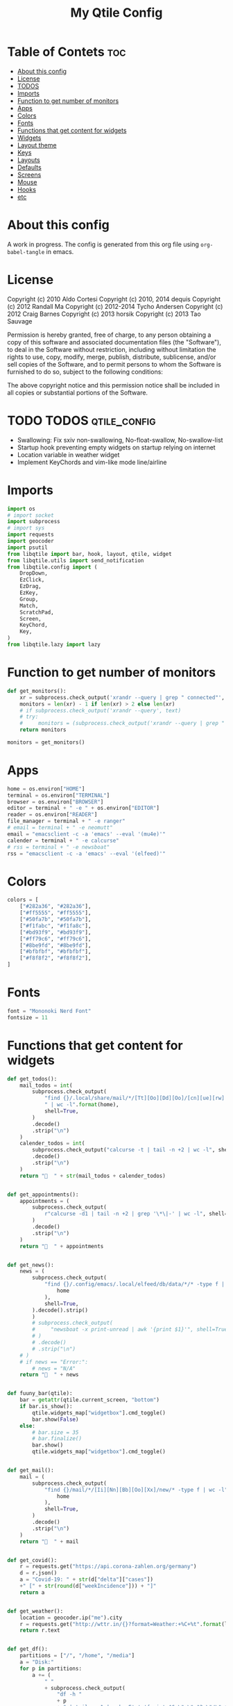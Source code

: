 #+TITLE: My Qtile Config

* Table of Contets                                                              :toc:
- [[#about-this-config][About this config]]
- [[#license][License]]
- [[#todos][TODOS]]
- [[#imports][Imports]]
- [[#function-to-get-number-of-monitors][Function to get number of monitors]]
- [[#apps][Apps]]
- [[#colors][Colors]]
- [[#fonts][Fonts]]
- [[#functions-that-get-content-for-widgets][Functions that get content for widgets]]
- [[#widgets][Widgets]]
- [[#layout-theme][Layout theme]]
- [[#keys][Keys]]
- [[#layouts][Layouts]]
- [[#defaults][Defaults]]
- [[#screens][Screens]]
- [[#mouse][Mouse]]
- [[#hooks][Hooks]]
- [[#etc][etc]]

* About this config
A work in progress. The config is generated from this org file using ~org-babel-tangle~ in emacs.
* License
Copyright (c) 2010 Aldo Cortesi
Copyright (c) 2010, 2014 dequis
Copyright (c) 2012 Randall Ma
Copyright (c) 2012-2014 Tycho Andersen
Copyright (c) 2012 Craig Barnes
Copyright (c) 2013 horsik
Copyright (c) 2013 Tao Sauvage

Permission is hereby granted, free of charge, to any person obtaining a copy
of this software and associated documentation files (the "Software"), to deal
in the Software without restriction, including without limitation the rights
to use, copy, modify, merge, publish, distribute, sublicense, and/or sell
copies of the Software, and to permit persons to whom the Software is
furnished to do so, subject to the following conditions:

The above copyright notice and this permission notice shall be included in
all copies or substantial portions of the Software.

* TODO TODOS                                                                    :qtile_config:
- Swallowing: Fix sxiv non-swallowing, No-float-swallow, No-swallow-list
- Startup hook preventing empty widgets on startup relying on internet
- Location variable in weather widget
- Implement KeyChords and vim-like mode line/airline
* Imports
#+begin_src python :tangle config.py
import os
# import socket
import subprocess
# import sys
import requests
import geocoder
import psutil
from libqtile import bar, hook, layout, qtile, widget
from libqtile.utils import send_notification
from libqtile.config import (
    DropDown,
    EzClick,
    EzDrag,
    EzKey,
    Group,
    Match,
    ScratchPad,
    Screen,
    KeyChord,
    Key,
)
from libqtile.lazy import lazy
#+end_src
* Function to get number of monitors
#+begin_src python :tangle config.py
def get_monitors():
    xr = subprocess.check_output('xrandr --query | grep " connected"', shell=True).decode().split('\n')
    monitors = len(xr) - 1 if len(xr) > 2 else len(xr)
    # if subprocess.check_output('xrandr --query', text)
    # try:
    #     monitors = (subprocess.check_output('xrandr --query | grep " connected" | grep -Eo "[0-9]{3,4}x[0-9]{3,4}"', shell=True).decode().split()
    return monitors

monitors = get_monitors()
#+end_src

* Apps
#+begin_src python :tangle config.py
home = os.environ["HOME"]
terminal = os.environ["TERMINAL"]
browser = os.environ["BROWSER"]
editor = terminal + " -e " + os.environ["EDITOR"]
reader = os.environ["READER"]
file_manager = terminal + " -e ranger"
# email = terminal + " -e neomutt"
email = "emacsclient -c -a 'emacs' --eval '(mu4e)'"
calender = terminal + " -e calcurse"
# rss = terminal + " -e newsboat"
rss = "emacsclient -c -a 'emacs' --eval '(elfeed)'"
#+end_src
* Colors
#+begin_src python :tangle config.py
colors = [
    ["#282a36", "#282a36"],
    ["#ff5555", "#ff5555"],
    ["#50fa7b", "#50fa7b"],
    ["#f1fabc", "#f1fa8c"],
    ["#bd93f9", "#bd93f9"],
    ["#ff79c6", "#ff79c6"],
    ["#8be9fd", "#8be9fd"],
    ["#bfbfbf", "#bfbfbf"],
    ["#f8f8f2", "#f8f8f2"],
]
#+end_src
* Fonts
#+begin_src python :tangle config.py
font = "Mononoki Nerd Font"
fontsize = 11
#+end_src
* Functions that get content for widgets
#+begin_src python :tangle config.py
def get_todos():
    mail_todos = int(
        subprocess.check_output(
            "find {}/.local/share/mail/*/[Tt][Oo][Dd][Oo]/[cn][ue][rw] -type f"
            " | wc -l".format(home),
            shell=True,
        )
        .decode()
        .strip("\n")
    )
    calender_todos = int(
        subprocess.check_output("calcurse -t | tail -n +2 | wc -l", shell=True)
        .decode()
        .strip("\n")
    )
    return "  " + str(mail_todos + calender_todos)


def get_appointments():
    appointments = (
        subprocess.check_output(
            r"calcurse -d1 | tail -n +2 | grep '\*\|-' | wc -l", shell=True
        )
        .decode()
        .strip("\n")
    )
    return "  " + appointments


def get_news():
    news = (
        subprocess.check_output(
            "find {}/.config/emacs/.local/elfeed/db/data/*/* -type f | wc -l".format(
                home
            ),
            shell=True,
        ).decode().strip()
        )
        # subprocess.check_output(
        #     "newsboat -x print-unread | awk '{print $1}'", shell=True
        # )
        # .decode()
        # .strip("\n")
    # )
    # if news == "Error:":
        # news = "N/A"
    return "  " + news


def fuuny_bar(qtile):
    bar = getattr(qtile.current_screen, "bottom")
    if bar.is_show():
        qtile.widgets_map["widgetbox"].cmd_toggle()
        bar.show(False)
    else:
        # bar.size = 35
        # bar.finalize()
        bar.show()
        qtile.widgets_map["widgetbox"].cmd_toggle()


def get_mail():
    mail = (
        subprocess.check_output(
            "find {}/mail/*/[Ii][Nn][Bb][Oo][Xx]/new/* -type f | wc -l".format(
                home
            ),
            shell=True,
        )
        .decode()
        .strip("\n")
    )
    return "  " + mail


def get_covid():
    r = requests.get("https://api.corona-zahlen.org/germany")
    d = r.json()
    a = "Covid-19: " + str(d["delta"]["cases"])
    +" [" + str(round(d["weekIncidence"])) + "]"
    return a


def get_weather():
    location = geocoder.ip("me").city
    r = requests.get("http://wttr.in/{}?format=Weather:+%C+%t".format(location))
    return r.text


def get_df():
    partitions = ["/", "/home", "/media"]
    a = "Disk:"
    for p in partitions:
        a += (
            " "
            + subprocess.check_output(
                "df -h "
                + p
                + " | tail -n 1 | awk -F' ' '{print $6 \" \" $3 \"/\" $2}'",
                shell=True,
            )
            .decode()
            .strip()
        )
    return a


def get_backlight():
    return (
        " "
        + subprocess.check_output("xbacklight -get", shell=True).decode().strip()
        + "%"
    )


def up_backlight(qtile):
    subprocess.check_output(
        "xbacklight -inc 5 && xbacklight -get > /tmp/xobpipe", shell=True
    )
    qtile.widgets_map["backlight"].tick()


def down_backlight(qtile):
    subprocess.check_output(
        "xbacklight -dec 5 && xbacklight -get > /tmp/xobpipe", shell=True
    )
    qtile.widgets_map["backlight"].tick()


def get_volume():
    vol = subprocess.getoutput("pamixer --get-volume-human")
    if vol == "muted":
        return " "
    elif int(vol.strip('%')) < 30:
        return " " + vol
    elif int(vol.strip('%')) < 70:
        return " " + vol
    else:
        return " " + vol


def up_volume(qtile):
    subprocess.check_output(
        "pamixer -i 5 && pamixer --get-volume > /tmp/xobpipe", shell=True
    )
    qtile.widgets_map["volume"].tick()


def down_volume(qtile):
    subprocess.check_output(
        "pamixer -d 5 && pamixer --get-volume > /tmp/xobpipe", shell=True
    )
    qtile.widgets_map["volume"].tick()


def toggle_mute(qtile):
    if subprocess.getoutput("pamixer --get-mute") == "true":
        subprocess.check_output(
            "pamixer -t && pamixer --get-volume > /tmp/xobpipe", shell=True
        )
    else:
        subprocess.check_output("pamixer -t && echo 0 > /tmp/xobpipe", shell=True)
    qtile.widgets_map["volume"].tick()


def get_memory():
    mem = psutil.virtual_memory()
    if mem.used >= 1000 * 1024 * 1024:
        used = str(round(mem.used / (1024 ** 3), 2)) + "G"
    else:
        used = str(round(mem.used / (1024 ** 2))) + "M"
    total = str(round(mem.total / (1024 ** 3), 2)) + "G"
    return "Memory: " + used + "/" + total


def get_cpu():
    freq = round(psutil.cpu_freq().current / 1000, 1)
    percent = psutil.cpu_percent(interval=1)
    return "CPU: " + str(freq) + "GHz [" + str(percent) + "%]"
#+end_src
* Widgets
#+begin_src python :tangle config.py
mail = widget.GenPollText(
    foreground=colors[1],
    func=get_mail,
    name="mail",
    update_interval=120,
    mouse_callbacks={"Button1": lambda: qtile.cmd_spawn(email)},
)

news = widget.GenPollText(
    foreground=colors[3],
    func=get_news,
    name="news",
    update_interval=120,
    mouse_callbacks={"Button1": lambda: qtile.cmd_spawn(rss)},
)

appointments = widget.GenPollText(
    foreground=colors[4],
    name="appointments",
    func=get_appointments,
    update_interval=1800,
    mouse_callbacks={"Button1": lambda: qtile.cmd_spawn(terminal + " -e calcurse")},
)

todos = widget.GenPollText(
    foreground=colors[5],
    name="todos",
    func=get_todos,
    update_interval=1800,
    mouse_callbacks={
        "Button1": lambda: qtile.cmd_spawn(terminal + ' -e neomutt -f "=TODO"'),
        "Button2": lambda: qtile.cmd_spawn(terminal + " -e calcurse"),
    },
)

xbacklight = widget.GenPollText(
    foreground=colors[1],
    name="backlight",
    func=get_backlight)

volume = widget.GenPollText(
    foreground=colors[2],
    name="volume",
    func=get_volume)

df = widget.GenPollText(name="df", func=get_df)

memory = widget.GenPollText(name="memory", func=get_memory, update_interval=5)

cpu = widget.GenPollText(name="cpu", func=get_cpu, update_interval=5)

music = widget.Mpd2(
    status_format="| Music: {play_status} {artist} - {title}",
    play_states={"stop": "", "play": "", "pause": ""},
    idle_format="",
)

updates = widget.CheckUpdates(
    distro="Arch",
    colour_have_updates=colors[2],
    colour_no_updates=colors[2],
    display_format="  {updates}",
    no_update_string="  0",
    custom_command='pacman -Qu | grep -Fv "[ignored]"',
    update_interval=3600,
    mouse_callbacks={"Button1": lambda: qtile.cmd_spawn(terminal + " -e yay -Syu"),
                     "Button2": lambda: send_notification("Hello", "message")},
)

sep = widget.Sep(
    size_percent=50,
    padding=8,
    linewidth=0)

# vol_text = widget.TextBox("Volume: ")

# vol = widget.PulseVolume(
#         volume_down_command='pamixer -d 3',
#         volume_up_command='pamixer -i 3',
#         mouse_callbacks={
#             'Button1': lambda: qtile.cmd_spawn("pavucontrol")
#             }
#         )

battery = widget.Battery(
    foreground=colors[3],
    format="Battery: {percent:2.0%} {char}",
    discharge_char="",
    full_char="",
    charge_char=" ",
    show_short_text=False,
    mouse_callbacks={
        "Button1": lambda: subprocess.check_output(
            'notify-send "$(/usr/bin/acpi)"', shell=True
        )
    },
)

clock = widget.Clock(
    foreground=colors[4],
    format="  %Y-%m-%d %a %I:%M %p",
    mouse_callbacks={"Button1": lambda: qtile.cmd_spawn(terminal + "-e nmtui")},
)

systray = widget.Systray()


temp_text = widget.TextBox("Temperature:")

temp = widget.ThermalSensor(foreground=colors[8])

covid = widget.GenPollText(
    func=get_covid,
    name="covid",
    update_interval=3600,
    mouse_callbacks={
        "Button1": lambda: qtile.cmd_spawn(
            browser + " https://www.rki.de/DE/Content/InfAZ/N/"
            "Neuartiges_Coronavirus/Fallzahlen.html"
        )
    },
)


weather = widget.GenPollText(
    func=get_weather,
    name="weather",
    update_interval=3600,
    mouse_callbacks={
        "Button1": lambda: qtile.cmd_spawn(browser + " http://wttr.in/Cologne")
    },
)


net = widget.Net(format="Traffic:{down} ↓↑ {up}")


wlan = widget.Wlan(interface="wlp3s0", format="Network: {essid} [{percent:2.0%}]")
#+end_src
* Layout theme
#+begin_src python :tangle config.py
""" LAYOUT THEME """
layout_theme = {
    "border_width": 3,
    "margin": 5,
    "border_focus": colors[4][0],
    "border_normal": colors[0][0],
}
#+end_src
* Keys
#+begin_src python :tangle config.py
mod = "mod4"

keys = [
    EzKey("M-q", lazy.window.kill(), desc="Close/kill window"),
    KeyChord(
        [mod],
        "space",
        [
            KeyChord(
                [],
                "w",
                [
                    EzKey("l", lazy.layout.increase_ratio()),
                    EzKey("h", lazy.layout.decrease_ratio()),
                    EzKey("k", lazy.layout.increase_nmaster()),
                    EzKey("j", lazy.layout.decrease_nmaster()),
                ],
                mode=(
                    "Windows: l -> increase ratio, "
                    "h -> decrease ratio "
                    "k -> increase # master "
                    "j -> decrease # master"
                ),
            )
        ],
        mode="KeyChord mode",
    ),
    KeyChord(
        [mod],
        "z",
        [  # Start chord by pressing Mod+z
            KeyChord(
                [],
                "x",
                [  # Continue chord with "x"
                    Key(
                        [],
                        "c",
                        lazy.spawn(terminal),
                    ),
                    Key(
                        [],
                        "b",
                        lazy.spawn(email),
                    ),
                ],
                mode="bb",
            )
        ],
        mode="vim",
    ),
    KeyChord(
        [mod],
        "m",
        [
            EzKey("m", lazy.spawn(terminal + " -e ncmpcpp")),
            KeyChord(
                [],
                "y",
                [
                    EzKey("p", lazy.spawn("ytfzf -mD")),
                    EzKey("d", lazy.spawn("ytfzf -mdD")),
                ],
                mode="p: play, d: download",
            ),
            EzKey("d", lazy.spawn("mpdmenu")),
            EzKey("p", lazy.spawn("mpdmenu -p")),
            EzKey("t", lazy.spawn("mpc toggle")),
            EzKey("l", lazy.spawn("mpc next")),
            EzKey("h", lazy.spawn("mpc prev")),
        ],
        mode="m: player, y: youtube, d(p): mpdmenu, t: play/pause, l: next, h: prev",
    ),
    # KeyChord([mod], "y", [
    #     EzKey(
    # Switch between windows
    EzKey("M-h", lazy.layout.left(), desc="Move focus left"),
    EzKey("M-l", lazy.layout.right(), desc="Move focus right"),
    EzKey("M-j", lazy.layout.down(), desc="Move focus down"),
    EzKey("M-k", lazy.layout.up(), desc="Move focus up"),
    # EzKey(
    #     "M-<space>", lazy.group.next_window(), desc="Move window focus to other window"
    # ),
    EzKey("M-b", lazy.function(fuuny_bar)),
    # EzKey("M-b", lazy.hide_show_bar(position="bottom")),
    EzKey("M-S-b", lazy.hide_show_bar(position="top")),
    EzKey("M-C-b", lazy.hide_show_bar()),
    EzKey("M-f", lazy.window.toggle_fullscreen()),
    EzKey("M-S-f", lazy.layout.maximize()),
    # Move windows between left/right columns or move up/down in current stack.
    # Moving out of range in Columns layout will create new column.
    EzKey("M-S-h", lazy.layout.shuffle_left(), desc="Move window to the left"),
    EzKey("M-S-l", lazy.layout.shuffle_right(), desc="Move window to the right"),
    EzKey("M-S-j", lazy.layout.shuffle_down(), desc="Move window down"),
    EzKey("M-S-k", lazy.layout.shuffle_up(), desc="Move window up"),
    EzKey("M-A-k", lazy.layout.increase_nmaster()),
    EzKey("M-A-j", lazy.layout.decrease_nmaster()),
    EzKey("M-A-l", lazy.layout.increase_ratio()),
    EzKey("M-A-h", lazy.layout.decrease_ratio()),
    # Grow windows. If current window is on the edge of screen and direction
    # will be to screen edge - window would shrink.
    EzKey("M-C-h", lazy.layout.grow_left(), desc="Grow window to the left"),
    EzKey("M-C-l", lazy.layout.grow_right(), desc="Grow window to the right"),
    EzKey("M-C-j", lazy.layout.grow_down(), desc="Grow window down"),
    EzKey("M-C-k", lazy.layout.grow_up(), desc="Grow window up"),
    EzKey("M-C-n", lazy.layout.normalize(), desc="Reset all window sizes"),
    # Screens
    EzKey("M-<period>", lazy.next_screen(), desc="Move focus to nect screen"),
    # Key([mod], "period", lazy.next_screen(), desc="Move focus to nect screen"),
    # Toggle between split and unsplit sides of stack.
    # Split = all windows displayed
    # Unsplit = 1 window displayed, like Max layout, but still with
    # multiple stack panes
    EzKey(
        "M-C-<Return>",
        lazy.layout.toggle_split(),
        desc="Toggle between split and unsplit sides of stack",
    ),
    EzKey("M-<Return>", lazy.spawn(terminal), desc="Launch terminal"),
    # Toggle between different layouts as defined below
    EzKey("M-S-<Tab>", lazy.next_layout(), desc="Toggle between layouts"),
    EzKey("M-C-r", lazy.restart(), desc="Restart Qtile"),
    EzKey("M-C-q", lazy.shutdown(), desc="Shutdown Qtile"),
    # Apps
    EzKey("M-d", lazy.spawn("mydock")),
    EzKey("M-p", lazy.spawn("dmenu_run -c -l 20")),
    EzKey("M-w", lazy.spawn(browser)),
    EzKey("M-S-w", lazy.spawn("dmenu_websearch")),
    EzKey("M-C-w", lazy.spawn(browser + " ~/dox/wiki/html/index.html")),
    EzKey("M-e", lazy.spawn(email)),
    # EzKey(
    #     "M-S-e",
    #     lazy.spawn(
    #         terminal
    #         + " -e abook -C ~/.config/abook/abookrc --datafile .local/share/abook/addressbook"
    #     ),
    # ),
    EzKey("M-S-e", lazy.spawn("emacsclient -c -a emacs")),
    # EzKey("M-m", lazy.spawn(terminal + ' -e ncmpcpp')),
    EzKey("M-S-m", lazy.spawn("mpdmenu")),
    EzKey("M-A-m", lazy.spawn("mpdmenu -p")),
    EzKey("M-C-m", lazy.spawn("ytfzf -mD")),
    EzKey("M-n", lazy.spawn(terminal + " -e nvim -c VimwikiIndex")),
    EzKey("M-S-n", lazy.spawn(rss)),
    EzKey("M-r", lazy.spawn(file_manager)),
    EzKey("M-S-r", lazy.spawn(terminal + " -e htop")),
    EzKey("M-c", lazy.spawn(terminal + " -e calcurse")),
    EzKey("M-<BackSpace>", lazy.spawn("sysact")),
    EzKey("M-y", lazy.spawn(terminal + " -e ytfzf -t")),
    EzKey("M-S-y", lazy.spawn("ytfzf -D")),
    # Clipboard
    EzKey(
        "<Insert>",
        lazy.function(
            lambda qtile: subprocess.Popen(
                ['notify-send "Clipboard contents:" "$(xclip -o selection clipboard)"'],
                shell=True,
            )
        ),
    ),
    # Volume
    EzKey("<XF86AudioRaiseVolume>", lazy.function(up_volume)),
    EzKey("M-<Up>", lazy.function(up_volume)),
    EzKey("<XF86AudioLowerVolume>", lazy.function(down_volume)),
    EzKey("M-<Down>", lazy.function(down_volume)),
    EzKey("<XF86AudioMute>", lazy.function(toggle_mute)),
    EzKey(
        "<XF86AudioMicMute>",
        lazy.spawn("pactl set-source-mute @DEFAULT_SOURCE@ toggle"),
    ),
    EzKey("<XF86AudioPrev>", lazy.spawn("mpc prev")),
    EzKey("M-<Left>", lazy.spawn("mpc prev")),
    EzKey("M-S-p", lazy.spawn("mpc toggle")),
    EzKey("<XF86AudioNext>", lazy.spawn("mpc next")),
    EzKey("M-<Right>", lazy.spawn("mpc next")),
    EzKey("<XF86AudioPause>", lazy.spawn("mpc next")),
    # Backlight
    EzKey("M-S-<Up>", lazy.function(up_backlight)),
    EzKey("M-S-<Down>", lazy.function(down_backlight)),
    # F-keys
    EzKey(
        "M-<F1>",
        lazy.function(
            lambda qtile: subprocess.Popen(
                [
                    "gen-keybinding-img -o .config/qtile/keybindings && ls ~/.config/qtile/keybindings | sxiv -N keybindings -g 1260x800 -z 100 -aio 2>/dev/null"
                ],
                shell=True,
            )
        ),
    ),
    EzKey(
        "M-<F2>",
        lazy.function(
            lambda qtile: subprocess.Popen(
                [
                    'man -k . | dmenu -l 30 | awk "{print $1}" | xargs -r man -Tpdf | zathura -'
                ],
                shell=True,
            )
        ),
    ),
    EzKey("M-<F3>", lazy.spawn("displayselect")),
    EzKey("M-<F4>", lazy.spawn(terminal + " -e pulsemixer")),
    EzKey(
        "M-<F11>",
        lazy.function(
            lambda qtile: subprocess.Popen(
                [
                    "mpv --no-cache --no-osc --no-input-default-bindings --input-conf=/dev/null --title=webcam $(ls /dev/video[0,2,4,6,8] | tail -n 1)"
                ],
                shell=True,
            )
        ),
    ),
    EzKey("M-S-<Return>", lazy.group["scratchpad"].dropdown_toggle("term")),
    EzKey("M-A-<Return>", lazy.group["scratchpad"].dropdown_toggle("qterm")),
]

scratchpad = [
    ScratchPad(
        "scratchpad",
        [
            DropDown("term", terminal, height=0.6, width=0.6, x=0.2, y=0.2),
            DropDown(
                "qterm",
                terminal + " -e qtile shell",
                height=0.6,
                width=0.6,
                x=0.2,
                y=0.2,
            ),
        ],
    )
]

norm_groups = [Group(i) for i in "123456789"]
groups = scratchpad + norm_groups

for i in groups[1:]:
    keys.extend(
        [
            EzKey(
                "M-%s" % i.name,
                lazy.group[i.name].toscreen(),
                desc="Switch to group {}".format(i.name),
            ),
            EzKey(
                "M-S-%s" % i.name,
                lazy.window.togroup(i.name, switch_group=True),
                desc="Switch to & move focused window to group {}".format(i.name),
            ),
            EzKey(
                "M-C-%s" % i.name,
                lazy.window.togroup(i.name, switch_group=False),
                desc="Move focused window to group {}".format(i.name),
            ),
        ]
    )

for i in range(monitors):
    keys.extend([EzKey("M-A-%s" % i, lazy.window.toscreen(i))])
#+end_src
* Layouts
#+begin_src python :tangle config.py
layouts = [
    layout.MonadTall(single_margin=0, single_border_width=0, **layout_theme),
    layout.MonadWide(single_margin=0, single_border_width=0, **layout_theme),
    layout.Tile(
        ratio=0.5,
        add_on_top=False,
        add_after_last=True,
        shift_windows=True,
        ,**layout_theme
    ),
    layout.Bsp(**layout_theme),
    layout.Max(),
    layout.Stack(num_stacks=2),
]
#+end_src

* Defaults
#+begin_src python :tangle config.py
widget_defaults = dict(
    font=font, fontsize=fontsize, padding=2, background=colors[0], foreground=colors[8]
)

extension_defaults = widget_defaults.copy()
#+end_src

* Screens
#+begin_src python :tangle config.py
screens = []

for monitor in range(monitors):
    if monitor == 0:
        screens.append(
            Screen(
                top=bar.Bar(
                    [
                        widget.CurrentLayoutIcon(
                            scale=0.5,
                            custom_icon_paths=[
                                os.path.expanduser("~/.config/qtile/icons")
                            ],
                        ),
                        widget.GroupBox(
                            disable_drag=True,
                            # block_highlight_text_color= '000000',
                            # active = 'FFFFFF',
                            hide_unused=True,
                            highlight_method="line",
                            highlight_color=colors[0],
                            borderwidth=2,
                            this_screen_border=colors[8][0],
                            this_current_screen_border=colors[4][0],
                            active=colors[8][0],
                            inactive=colors[8][0],
                        ),
                        sep,
                        mail,
                        sep,
                        updates,
                        sep,
                        news,
                        sep,
                        appointments,
                        sep,
                        todos,
                        music,
                        widget.Spacer(),
                        widget.WindowName(
                            width=bar.CALCULATED, only_current_screen=True
                        ),
                        widget.Spacer(),
                        xbacklight,
                        sep,
                        # vol_text,
                        # vol,
                        volume,
                        sep,
                        battery,
                        sep,
                        clock,
                        sep,
                        systray,
                    ],
                    24,
                ),
                bottom=bar.Bar(
                    [
                        # covid,
                        # sep,
                        # weather,
                        # widget.Spacer(),
                        # widget.Chord(width=bar.CALCULATED),
                        widget.WidgetBox(
                            [
                                widget.CPU(),
                                widget.Spacer(),
                                widget.ThermalSensor(),
                                widget.Spacer(),
                                widget.Memory(),
                            ],
                            text_open="",
                            text_closed="",
                        ),
                        widget.WidgetBox(
                            [widget.Spacer(), widget.Chord(), widget.Spacer()],
                            text_open="",
                            text_closed="",
                            name="widgetbox2",
                        ),
                        # widget.Spacer(),
                        # cpu,
                        # sep,
                        # df,
                        # sep,
                        # memory,
                        # sep,
                        # temp_text,
                        # temp]),
                    ],
                    24,
                ),
            )
        )
    else:
        screens.append(
            Screen(
                top=bar.Bar(
                    [
                        widget.CurrentLayoutIcon(
                            scale=0.5,
                            custom_icon_paths=[
                                os.path.expanduser("~/.config/qtile/icons")
                            ],
                        ),
                        widget.GroupBox(
                            disable_drag=True,
                            # block_highlight_text_color= '000000',
                            # active = 'FFFFFF',
                            hide_unused=True,
                            highlight_method="line",
                            highlight_color=colors[0],
                            borderwidth=2,
                            this_screen_border=colors[8][0],
                            this_current_screen_border=colors[4][0],
                            active=colors[8][0],
                            inactive=colors[8][0],
                        ),
                        widget.Spacer(),
                        widget.WindowName(
                            width=bar.CALCULATED,
                            for_current_screen=True,
                            only_current_screen=True,
                        ),
                        widget.Spacer(),
                        clock,
                    ],
                    24,
                ),
                bottom=bar.Bar(
                    [
                        # covid,
                        # sep,
                        # weather,
                        widget.Spacer(),
                        widget.Chord(width=bar.CALCULATED),
                        widget.WidgetBox(
                            [widget.CPU(), widget.ThermalSensor()],
                            text_open="",
                            text_closed="",
                        ),
                        widget.Spacer(),
                        # cpu,
                        # sep,
                        # df,
                        # sep,
                        # memory,
                        # sep,
                        # temp_text,
                        # temp]),
                    ],
                    24,
                ),
            )
        )
#+end_src
* Mouse
#+begin_src python :tangle config.py
# Drag floating layouts.
mouse = [
    EzDrag(
        "M-1", lazy.window.set_position_floating(), start=lazy.window.get_position()
    ),
    EzDrag("M-3", lazy.window.set_size_floating(), start=lazy.window.get_size()),
    EzClick("M-2", lazy.window.bring_to_front()),
]
#+end_src

* Hooks
#+begin_src python :tangle config.py
@hook.subscribe.startup
def hide_bottom_bar():
    for screen in qtile.screens:
        bar = getattr(screen, "bottom")  # Copyright (c) 2008, 2010 Aldo Cortesi
        bar.show(False)


@hook.subscribe.client_new
def set_parent(window):
    client_by_pid = {}
    for client in qtile.windows_map.values():
        client_pid = client.window.get_net_wm_pid()
        client_by_pid[client_pid] = client

    pid = window.window.get_net_wm_pid()
    ppid = psutil.Process(pid).ppid()
    while ppid:
        window.parent = client_by_pid.get(ppid)
        if window.parent:
            return
        ppid = psutil.Process(ppid).ppid()


@hook.subscribe.client_new
def swallow(window):
    # if not window.floating:
    # if not qtile.current_window.floating:
    if window.name != "Figure 1":
        if window.parent:
            window.parent.minimized = True


@hook.subscribe.client_killed
def unswallow(window):
    if window.parent:
        window.parent.minimized = False


@hook.subscribe.client_killed
def update_widgets_on_kill(window):
    if window.name == "neomutt":
        # qtile.widgets_map['mail'].update(get_mail())
        qtile.widgets_map["mail"].tick()
        qtile.widgets_map["todos"].tick()
    elif window.name == "newsboat":
        # qtile.widgets_map['news'].update(get_news())
        qtile.widgets_map["news"].tick()
    elif window.name == "calcurse":
        qtile.widgets_map["todos"].tick()
        qtile.widgets_map["appointments"].tick()


@hook.subscribe.screen_change
def set_screens(event):
    # subprocess.run(["autorandr", "--change"])
    lazy.spawn("mydock")
    qtile.restart()


# @hook.subscribe.startup_complete
# def update_widgets():
#     qtile.widgets_map['covid'].tick()
#     # qtile.widgets_map['weather'].update()


@hook.subscribe.float_change
def center_window():
    client = qtile.current_window
    if not client.floating:
        return

    screen_rect = qtile.current_screen.get_rect()

    center_x = screen_rect.x + screen_rect.width / 2
    center_y = screen_rect.y + screen_rect.height / 2

    x = center_x - client.width / 2
    y = center_y - client.height / 2

    # don't go off the right...
    x = min(x, screen_rect.x + screen_rect.width - client.width)
    # or left...
    x = max(x, screen_rect.x)
    # or bottom...
    y = min(y, screen_rect.y + screen_rect.height - client.height)
    # or top
    y = max(y, screen_rect.y)

    client.x = int(round(x))
    client.y = int(round(y))
    qtile.current_group.layout_all()


@hook.subscribe.client_focus
def float_to_front(window):
    for window in qtile.current_group.windows:
        if window.floating:
            window.cmd_bring_to_front()


@hook.subscribe.enter_chord
def show_bottom_bar(hook):
    bar = getattr(qtile.current_screen, "bottom")
    qtile.widgets_map["widgetbox2"].cmd_toggle()
    bar.show()


@hook.subscribe.leave_chord
def hide_chord_bar():
    bar = getattr(qtile.current_screen, "bottom")
    qtile.widgets_map["widgetbox2"].cmd_toggle()
    bar.show(False)
#+end_src
* etc
#+begin_src python :tangle config.py
dgroups_key_binder = None
dgroups_app_rules = []  # type: List
main = None  # WARNING: this is deprecated and will be removed soon
follow_mouse_focus = True
bring_front_click = False
cursor_warp = False
floating_layout = layout.Floating(
    float_rules=[
        # Run the utility of `xprop` to see the wm class and name of an X client.
        ,*layout.Floating.default_float_rules,
        Match(wm_class="confirmreset"),  # gitk
        Match(wm_class="makebranch"),  # gitk
        Match(wm_class="maketag"),  # gitk
        Match(wm_class="ssh-askpass"),  # ssh-askpass
        Match(title="branchdialog"),  # gitk
        Match(title="pinentry"),  # GPG key password entry
        Match(wm_class="pinentry-gtk-2"),  # GPG key password entry
        Match(wm_class="skype"),  # GPG key password entry
        Match(wm_class="zoom"),  # GPG key password entry
        Match(wm_class="matplotlib"),  # GPG key password entry
        Match(wm_class="keybindings"),  # GPG key password entry
        Match(title="webcam"),  # GPG key password entry
    ]
)
auto_fullscreen = True
focus_on_window_activation = "focus"

# XXX: Gasp! We're lying here. In fact, nobody really uses or cares about this
# string besides java UI toolkits; you can see several discussions on the
# mailing lists, GitHub issues, and other WM documentation that suggest setting
# this string if your java app doesn't work correctly. We may as well just lie
# and say that we're a working one by default.
#
# We choose LG3D to maximize irony: it is a 3D non-reparenting WM written in
# java that happens to be on java's whitelist.
wmname = "qtile"
#+end_src
